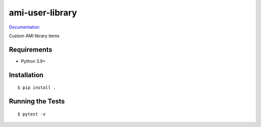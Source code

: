 ===============================
ami-user-library
===============================

.. image:: https://img.shields.io/pypi/v/ami-user-library.svg
        :target: https://pypi.python.org/pypi/ami-user-library


`Documentation <https://pcdshub.github.io/ami-user-library/>`_

Custom AMI library items

Requirements
------------

* Python 3.9+

Installation
------------

::

  $ pip install .

Running the Tests
-----------------
::

  $ pytest -v
